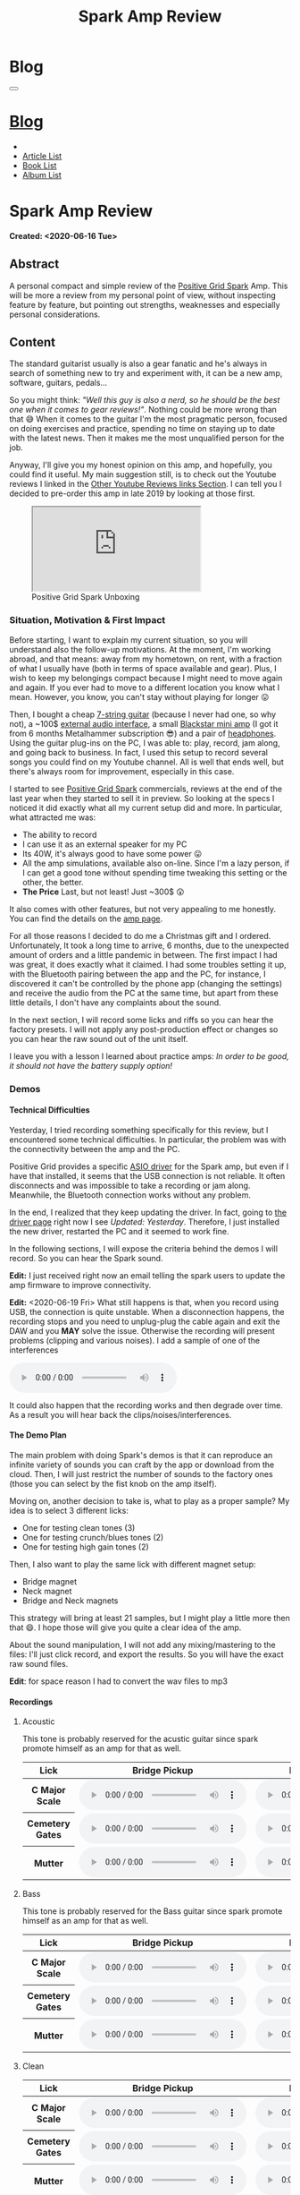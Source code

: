#+OPTIONS: num:nil toc:t H:4
#+OPTIONS: html-preamble:nil html-postamble:nil html-scripts:t html-style:nil
#+TITLE: Spark Amp Review
#+DESCRIPTION: Spark Amp Review
#+KEYWORDS: Spark Amp Review
#+CREATOR: Enrico Benini
#+HTML_HEAD_EXTRA: <link rel="shortcut icon" href="../../images/favicon.ico" type="image/x-icon">
#+HTML_HEAD_EXTRA: <link rel="icon" href="../../images/favicon.ico" type="image/x-icon">
#+HTML_HEAD_EXTRA:  <link rel="stylesheet" href="https://cdnjs.cloudflare.com/ajax/libs/font-awesome/5.13.0/css/all.min.css">
#+HTML_HEAD_EXTRA:  <link href="https://fonts.googleapis.com/css?family=Montserrat" rel="stylesheet" type="text/css">
#+HTML_HEAD_EXTRA:  <link href="https://fonts.googleapis.com/css?family=Lato" rel="stylesheet" type="text/css">
#+HTML_HEAD_EXTRA:  <script src="https://ajax.googleapis.com/ajax/libs/jquery/3.5.1/jquery.min.js"></script>
#+HTML_HEAD_EXTRA:  <link rel="stylesheet" href="../css/main.css">
#+HTML_HEAD_EXTRA:  <link rel="stylesheet" href="../css/blog.css">
#+HTML_HEAD_EXTRA:  <link rel="stylesheet" href="../css/article.css">

* Blog
  :PROPERTIES:
  :HTML_CONTAINER_CLASS: text-center navbar navbar-inverse navbar-fixed-top
  :CUSTOM_ID: navbar
  :END:
#+BEGIN_EXPORT html
<button type="button" class="navbar-toggle" data-toggle="collapse" data-target="#collapsableNavbar">
  <span class="icon-bar"></span>
  <span class="icon-bar"></span>
  <span class="icon-bar"></span>
</button>
<a title="Home" href="../blog.html"><h1 id="navbarTitle" class="navbar-text">Blog</h1></a>
<div class="collapse navbar-collapse" id="collapsableNavbar">
  <ul class="nav navbar-nav">
    <li><a title="Home" href="../index.html"><i class="fas fa-home fa-3x" aria-hidden="true"></i></a></li>
    <li><a title="Article List" href="../articleList.html" class="navbar-text h3">Article List</a></li>
<li><a title="Book List" href="../bookList.html" class="navbar-text h3">Book List</a></li>
<li><a title="Album List" href="../albumList.html" class="navbar-text h3">Album List</a></li>
  </ul>
</div>
#+END_EXPORT

* Spark Amp Review
  :PROPERTIES:
  :CUSTOM_ID: Article
  :END:
  *Created: <2020-06-16 Tue>*
** Abstract
  :PROPERTIES:
  :CUSTOM_ID: ArticleAbstract
  :END:

  A personal compact and simple review of the [[https://www.positivegrid.com/spark][Positive Grid Spark]]
  Amp. This will be more a review from my personal point of view,
  without inspecting feature by feature, but pointing out
  strengths, weaknesses and especially personal considerations.

#+html: <a href='#' class='pop'><img src="https://s.yimg.com/uu/api/res/1.2/SIEC_NxAvIkJg8UERCTJyQ--~B/aD0xMDAwO3c9MTYwMDtzbT0xO2FwcGlkPXl0YWNoeW9u/https://o.aolcdn.com/images/dims?resize=2000%2C2000%2Cshrink&image_uri=https://s.yimg.com/os/creatr-uploaded-images/2019-10/cddb9c30-f765-11e9-9aef-750a36a00aff&client=a1acac3e1b3290917d92&signature=62b42b0e3fe8343d14186d7ccb05b484d51f35d7" style="width:240px;height:150px;"></img></a>
#+html: <a href='#' class='pop'><img src="https://content.invisioncic.com/w286537/monthly_2019_10/gallery-top.jpg.39a628b0b493947d800b5f628afe1635.jpg" style="width:240px;height:150px;"></img></a>
#+html: <a href='#' class='pop'><img src="https://images.reverb.com/image/upload/s--jQgu6AQa--/f_auto,t_large/v1582327513/wesszqlihw2c19ai43e5.jpg" style="width:200px;height:150px;"></img></a>

** Content
  :PROPERTIES:
  :CUSTOM_ID: ArticleContent
  :END:

  The standard guitarist usually is also a gear fanatic and he's
  always in search of something new to try and experiment with, it
  can be a new amp, software, guitars, pedals...

  So you might think: /"Well this guy is also a nerd, so he should be
  the best one when it comes to gear reviews!"/. Nothing could be more
  wrong than that 😅 When it comes to the guitar I'm the most pragmatic
  person, focused on doing exercises and practice, spending no time on
  staying up to date with the latest news. Then it makes me the most
  unqualified person for the job.

  Anyway, I'll give you my honest opinion on this amp, and hopefully,
  you could find it useful. My main suggestion still, is to check out
  the Youtube reviews I linked in the [[#ArticleContentYoutubeLinks][Other Youtube Reviews links
  Section]]. I can tell you I decided to pre-order this amp in late
  2019 by looking at those first.

#+begin_export html
<figure>
<div class="video-container"><iframe class="responsive-iframe" src="https://www.youtube.com/embed/mT1lF6Efi1E?rel=0" allowfullscreen></iframe></div>
<figcaption>
Positive Grid Spark Unboxing
</figcaption>
</figure>
#+end_export

*** Situation, Motivation & First Impact
  :PROPERTIES:
  :CUSTOM_ID: ArticleContentSituationMotivationFirstImpact
  :END:

  Before starting, I want to explain my current situation, so you will
  understand also the follow-up motivations. At the moment, I'm
  working abroad, and that means: away from my hometown, on rent, with
  a fraction of what I usually have (both in terms of space available
  and gear). Plus, I wish to keep my belongings compact because I
  might need to move again and again. If you ever had to move to a
  different location you know what I mean. However, you know, you
  can't stay without playing for longer 😛

  Then, I bought a cheap [[https://www.jacksonguitars.com/gear/shape/dinky/js-series-dinky-js22-7/2910132568][7-string guitar]] (because I never had one, so
  why not), a ~100$ [[https://m-audio.com/m-tracks/2x2][external audio interface]], a small [[https://www.blackstaramps.com/uk/products/fly-3][Blackstar mini
  amp]] (I got it from 6 months Metalhammer subscription 😎) and a pair
  of [[https://en-uk.sennheiser.com/monitoring-headphone-studio-headphone-professional-audio-hd-380-pro][headphones]]. Using the guitar plug-ins on the PC, I was able to:
  play, record, jam along, and going back to business. In fact, I used
  this setup to record several songs you could find on my Youtube
  channel. All is well that ends well, but there's always room for
  improvement, especially in this case.

  I started to see [[https://www.positivegrid.com/spark][Positive Grid Spark]] commercials, reviews at the end
  of the last year when they started to sell it in preview. So looking
  at the specs I noticed it did exactly what all my current setup did
  and more. In particular, what attracted me was:
  + The ability to record
  + I can use it as an external speaker for my PC
  + Its 40W, it's always good to have some power 😛
  + All the amp simulations, available also on-line. Since I'm a lazy
    person, if I can get a good tone without spending time tweaking
    this setting or the other, the better.
  + *The Price* Last, but not least! Just ~300$ 😲

  It also comes with other features, but not very appealing to me
  honestly. You can find the details on the [[https://www.positivegrid.com/spark][amp page]].

  For all those reasons I decided to do me a Christmas gift and I
  ordered. Unfortunately, It took a long time to arrive, 6 months, due
  to the unexpected amount of orders and a little pandemic in
  between. The first impact I had was great, it does exactly what it
  claimed. I had some troubles setting it up, with the Bluetooth
  pairing between the app and the PC, for instance, I discovered it can't
  be controlled by the phone app (changing the settings) and receive
  the audio from the PC at the same time, but apart from these little
  details, I don't have any complaints about the sound.

  In the next section, I will record some licks and riffs so you can
  hear the factory presets. I will not apply any post-production
  effect or changes so you can hear the raw sound out of the unit
  itself.

  I leave you with a lesson I learned about practice amps: /In order to
  be good, it should not have the battery supply option!/

*** Demos
    :PROPERTIES:
    :CUSTOM_ID: ArticleContentDemos
    :END:

**** Technical Difficulties
    :PROPERTIES:
    :CUSTOM_ID: ArticleContentDemosTechnicalDifficulties
    :END:

     Yesterday, I tried recording something specifically for this
     review, but I encountered some technical difficulties. In
     particular, the problem was with the connectivity between the amp
     and the PC.

     Positive Grid provides a specific [[https://help.positivegrid.com/hc/en-us/articles/360039598451-Spark-Windows-ASIO-Driver-][ASIO driver]] for the Spark amp,
     but even if I have that installed, it seems that the USB
     connection is not reliable. It often disconnects and was
     impossible to take a recording or jam along. Meanwhile, the
     Bluetooth connection works without any problem.

     In the end, I realized that they keep updating the driver. In
     fact, going to [[https://help.positivegrid.com/hc/en-us/articles/360039598451-Spark-Windows-ASIO-Driver-][the driver page]] right now I see /Updated:
     Yesterday/. Therefore, I just installed the new driver, restarted
     the PC and it seemed to work fine.

     In the following sections, I will expose the criteria behind the
     demos I will record. So you can hear the Spark sound.

     *Edit:* I just received right now an email telling the spark
     users to update the amp firmware to improve connectivity.

     *Edit:* <2020-06-19 Fri> What still happens is that, when you
     record using USB, the connection is quite unstable. When a
     disconnection happens, the recording stops and you need to
     unplug-plug the cable again and exit the DAW and you *MAY* solve
     the issue. Otherwise the recording will present problems
     (clipping and various noises).  I add a sample of one of the
     interferences

     #+begin_export html
     <audio controls>
       <source src="2020-06-16-SparkReview/RecordingInterference.mp3" type="audio/mp3">
       Your browser does not support the audio element.
     </audio>
     #+end_export

     It could also happen that the recording works and then degrade
     over time. As a result you will hear back the clips/noises/interferences.

**** The Demo Plan
    :PROPERTIES:
    :CUSTOM_ID: ArticleContentDemosTheDemoPlan
    :END:

     The main problem with doing Spark's demos is that it can
     reproduce an infinite variety of sounds you can craft by the app
     or download from the cloud. Then, I will just restrict the number
     of sounds to the factory ones (those you can select by the fist
     knob on the amp itself).

     Moving on, another decision to take is, what to play as a proper
     sample? My idea is to select 3 different licks:
     + One for testing clean tones (3)
     + One for testing crunch/blues tones (2)
     + One for testing high gain tones (2)

     Then, I also want to play the same lick with different magnet
     setup:
     + Bridge magnet
     + Neck magnet
     + Bridge and Neck magnets

     This strategy will bring at least 21 samples, but I might play a
     little more then that 😄. I hope those will
     give you quite a clear idea of the amp.

     About the sound manipulation, I will not add any mixing/mastering
     to the files: I'll just click record, and export the results. So
     you will have the exact raw sound files.

     *Edit*: for space reason I had to convert the wav files to mp3
**** Recordings
    :PROPERTIES:
    :CUSTOM_ID: ArticleContentDemosRecordings
    :END:

***** Acoustic

      This tone is probably reserved for the acustic guitar since spark
      promote himself as an amp for that as well.

      #+begin_export html
          <table class="table table-dark">
        <thead>
          <tr>
            <th scope="col">Lick</th>
            <th scope="col">Bridge Pickup</th>
            <th scope="col">Middle Position Pickup</th>
            <th scope="col">Neck Pickup</th>
          </tr>
        </thead>
        <tbody>
          <tr>
            <th scope="row">C Major Scale</th>
            <td>
              <audio controls>
                <source src="2020-06-16-SparkReview/CMajorAcusticBridge.mp3" type="audio/mp3">
            Your browser does not support the audio element.
              </audio>
            </td>
            <td>
              <audio controls>
                <source src="2020-06-16-SparkReview/CMajorAcusticBridgeNNeck.mp3" type="audio/mp3">
            Your browser does not support the audio element.
              </audio>
            </td>
            <td>
              <audio controls>
                <source src="2020-06-16-SparkReview/CMajorAcusticNeck.mp3" type="audio/mp3">
            Your browser does not support the audio element.
              </audio>
            </td>
          </tr>
          <tr>
            <th scope="row">Cemetery Gates</th>
            <td>
              <audio controls>
                <source src="2020-06-16-SparkReview/CemeteryGatesAcusticBridge.mp3" type="audio/mp3">
            Your browser does not support the audio element.
              </audio>
            </td>
            <td>
              <audio controls>
                <source src="2020-06-16-SparkReview/CemeteryGatesAcusticBridgeNNeck.mp3" type="audio/mp3">
            Your browser does not support the audio element.
              </audio>
            </td>
            <td>
              <audio controls>
                <source src="2020-06-16-SparkReview/CemeteryGatesAcusticNeck.mp3" type="audio/mp3">
            Your browser does not support the audio element.
              </audio>
            </td>
          </tr>
              <tr>
            <th scope="row">Mutter</th>
            <td>
              <audio controls>
                <source src="2020-06-16-SparkReview/MutterAcusticBridge.mp3" type="audio/mp3">
            Your browser does not support the audio element.
              </audio>
            </td>
            <td>
              <audio controls>
                <source src="2020-06-16-SparkReview/MutterAcusticBridgeNNeck.mp3" type="audio/mp3">
            Your browser does not support the audio element.
              </audio>
            </td>
            <td>
              <audio controls>
                <source src="2020-06-16-SparkReview/MutterAcusticNeck.mp3" type="audio/mp3">
            Your browser does not support the audio element.
              </audio>
            </td>
          </tr>
        </tbody>
      </table>
          #+end_export

***** Bass

     This tone is probably reserved for the Bass guitar since spark
     promote himself as an amp for that as well.

     #+begin_export html
     <table class="table table-dark">
   <thead>
     <tr>
       <th scope="col">Lick</th>
       <th scope="col">Bridge Pickup</th>
       <th scope="col">Middle Position Pickup</th>
       <th scope="col">Neck Pickup</th>
     </tr>
   </thead>
   <tbody>
     <tr>
       <th scope="row">C Major Scale</th>
       <td>
         <audio controls>
           <source src="2020-06-16-SparkReview/CMajorBassBridge.mp3" type="audio/mp3">
       Your browser does not support the audio element.
         </audio>
       </td>
       <td>
         <audio controls>
           <source src="2020-06-16-SparkReview/CMajorBassBridgeNNeck.mp3" type="audio/mp3">
       Your browser does not support the audio element.
         </audio>
       </td>
       <td>
         <audio controls>
           <source src="2020-06-16-SparkReview/CMajorBassNeck.mp3" type="audio/mp3">
       Your browser does not support the audio element.
         </audio>
       </td>
     </tr>
     <tr>
       <th scope="row">Cemetery Gates</th>
       <td>
         <audio controls>
           <source src="2020-06-16-SparkReview/CemeteryGatesBassBridge.mp3" type="audio/mp3">
       Your browser does not support the audio element.
         </audio>
       </td>
       <td>
         <audio controls>
           <source src="2020-06-16-SparkReview/CemeteryGatesBassBridgeNNeck.mp3" type="audio/mp3">
       Your browser does not support the audio element.
         </audio>
       </td>
       <td>
         <audio controls>
           <source src="2020-06-16-SparkReview/CemeteryGatesBassNeck.mp3" type="audio/mp3">
       Your browser does not support the audio element.
         </audio>
       </td>
     </tr>
         <tr>
       <th scope="row">Mutter</th>
       <td>
         <audio controls>
           <source src="2020-06-16-SparkReview/MutterBassBridge.mp3" type="audio/mp3">
       Your browser does not support the audio element.
         </audio>
       </td>
       <td>
         <audio controls>
           <source src="2020-06-16-SparkReview/MutterBassBridgeNNeck.mp3" type="audio/mp3">
       Your browser does not support the audio element.
         </audio>
       </td>
       <td>
         <audio controls>
           <source src="2020-06-16-SparkReview/MutterBassNeck.mp3" type="audio/mp3">
       Your browser does not support the audio element.
         </audio>
       </td>
     </tr>
   </tbody>
 </table>
     #+end_export

***** Clean

     #+begin_export html
     <table class="table table-dark">
   <thead>
     <tr>
       <th scope="col">Lick</th>
       <th scope="col">Bridge Pickup</th>
       <th scope="col">Middle Position Pickup</th>
       <th scope="col">Neck Pickup</th>
     </tr>
   </thead>
   <tbody>
     <tr>
       <th scope="row">C Major Scale</th>
       <td>
         <audio controls>
           <source src="2020-06-16-SparkReview/CMajorCleanBridge.mp3" type="audio/mp3">
       Your browser does not support the audio element.
         </audio>
       </td>
       <td>
         <audio controls>
           <source src="2020-06-16-SparkReview/CMajorCleanBridgeNNeck.mp3" type="audio/mp3">
       Your browser does not support the audio element.
         </audio>
       </td>
       <td>
         <audio controls>
           <source src="2020-06-16-SparkReview/CMajorCleanNeck.mp3" type="audio/mp3">
       Your browser does not support the audio element.
         </audio>
       </td>
     </tr>
     <tr>
       <th scope="row">Cemetery Gates</th>
       <td>
         <audio controls>
           <source src="2020-06-16-SparkReview/CemeteryGatesCleanBridge.mp3" type="audio/mp3">
       Your browser does not support the audio element.
         </audio>
       </td>
       <td>
         <audio controls>
           <source src="2020-06-16-SparkReview/CemeteryGatesCleanBridgeNNeck.mp3" type="audio/mp3">
       Your browser does not support the audio element.
         </audio>
       </td>
       <td>
         <audio controls>
           <source src="2020-06-16-SparkReview/CemeteryGatesCleanNeck.mp3" type="audio/mp3">
       Your browser does not support the audio element.
         </audio>
       </td>
     </tr>
         <tr>
       <th scope="row">Mutter</th>
       <td>
         <audio controls>
           <source src="2020-06-16-SparkReview/MutterCleanBridge.mp3" type="audio/mp3">
       Your browser does not support the audio element.
         </audio>
       </td>
       <td>
         <audio controls>
           <source src="2020-06-16-SparkReview/MutterCleanBridgeNNeck.mp3" type="audio/mp3">
       Your browser does not support the audio element.
         </audio>
       </td>
       <td>
         <audio controls>
           <source src="2020-06-16-SparkReview/MutterCleanNeck.mp3" type="audio/mp3">
       Your browser does not support the audio element.
         </audio>
       </td>
     </tr>
   </tbody>
 </table>

 <p>Dynamic Response - Bridge & Neck Pickups</p>
 <audio controls>
   <source src="2020-06-16-SparkReview/DynamicResponseCleanBridgeNNeck.mp3" type="audio/mp3">
Your browser does not support the audio element.
 </audio>
     #+end_export

***** Glassy

      For glassy and crunch I took as example the following two licks
      from Danny Page:

     #+begin_export html
     <figure>
<div class="video-container">     <iframe class="responsive-iframe" src="https://www.youtube.com/embed/UVepVNuitvw" allowfullscreen></iframe></div>
     <figcaption>
     Lick Friday 247
     </figcaption>
     </figure>

     <figure>
<div class="video-container">     <iframe class="responsive-iframe" src="https://www.youtube.com/embed/cuhAXtjgTos" allowfullscreen></iframe></div>
     <figcaption>
     Lick Friday 250
     </figcaption>
     </figure>
     #+end_export


     #+begin_export html
     <table class="table table-dark">
   <thead>
     <tr>
       <th scope="col">Lick</th>
       <th scope="col">Bridge Pickup</th>
       <th scope="col">Middle Position Pickup</th>
       <th scope="col">Neck Pickup</th>
     </tr>
   </thead>
   <tbody>
     <tr>
       <th scope="row">C Major Scale</th>
       <td>
         <audio controls>
           <source src="2020-06-16-SparkReview/CMajorGlassyBridge.mp3" type="audio/mp3">
       Your browser does not support the audio element.
         </audio>
       </td>
       <td>
         <audio controls>
           <source src="2020-06-16-SparkReview/CMajorGlassyBridgeNNeck.mp3" type="audio/mp3">
       Your browser does not support the audio element.
         </audio>
       </td>
       <td>
         <audio controls>
           <source src="2020-06-16-SparkReview/CMajorGlassyNeck.mp3" type="audio/mp3">
       Your browser does not support the audio element.
         </audio>
       </td>
     </tr>
     <tr>
       <th scope="row"><a href="https://youtu.be/UVepVNuitvw">Lick 247</a></th>
       <td>
         <audio controls>
           <source src="2020-06-16-SparkReview/Lick247GlassyBridge.mp3" type="audio/mp3">
       Your browser does not support the audio element.
         </audio>
       </td>
       <td>
         <audio controls>
           <source src="2020-06-16-SparkReview/Lick247GlassyBridgeNNeck.mp3" type="audio/mp3">
       Your browser does not support the audio element.
         </audio>
       </td>
       <td>
         <audio controls>
           <source src="2020-06-16-SparkReview/Lick247GlassyNeck.mp3" type="audio/mp3">
       Your browser does not support the audio element.
         </audio>
       </td>
     </tr>
         <tr>
       <th scope="row"><a href="https://youtu.be/cuhAXtjgTos">Lick 250</a></th>
       <td>
         <audio controls>
           <source src="2020-06-16-SparkReview/Lick250GlassyBridge.mp3" type="audio/mp3">
       Your browser does not support the audio element.
         </audio>
       </td>
       <td>
         <audio controls>
           <source src="2020-06-16-SparkReview/Lick250GlassyBridgeNNeck.mp3" type="audio/mp3">
       Your browser does not support the audio element.
         </audio>
       </td>
       <td>
         <audio controls>
           <source src="2020-06-16-SparkReview/Lick250GlassyNeck.mp3" type="audio/mp3">
       Your browser does not support the audio element.
         </audio>
       </td>
     </tr>
   </tbody>
 </table>
     #+end_export

***** Crunch

      #+begin_export html
      <table class="table table-dark">
    <thead>
      <tr>
        <th scope="col">Lick</th>
        <th scope="col">Bridge Pickup</th>
        <th scope="col">Middle Position Pickup</th>
        <th scope="col">Neck Pickup</th>
      </tr>
    </thead>
   <tbody>
     <tr>
       <th scope="row">C Major Scale</th>
       <td>
         <audio controls>
           <source src="2020-06-16-SparkReview/CMajorCrunchBridge.mp3" type="audio/mp3">
       Your browser does not support the audio element.
         </audio>
       </td>
       <td>
         <audio controls>
           <source src="2020-06-16-SparkReview/CMajorCrunchBridgeNNeck.mp3" type="audio/mp3">
       Your browser does not support the audio element.
         </audio>
       </td>
       <td>
         <audio controls>
           <source src="2020-06-16-SparkReview/CMajorCrunchNeck.mp3" type="audio/mp3">
       Your browser does not support the audio element.
         </audio>
       </td>
     </tr>
     <tr>
       <th scope="row"><a href="https://youtu.be/UVepVNuitvw">Lick 247</a></th>
       <td>
         <audio controls>
           <source src="2020-06-16-SparkReview/Lick247CrunchBridge.mp3" type="audio/mp3">
       Your browser does not support the audio element.
         </audio>
       </td>
       <td>
         <audio controls>
           <source src="2020-06-16-SparkReview/Lick247CrunchBridgeNNeck.mp3" type="audio/mp3">
       Your browser does not support the audio element.
         </audio>
       </td>
       <td>
         <audio controls>
           <source src="2020-06-16-SparkReview/Lick247CrunchNeck.mp3" type="audio/mp3">
       Your browser does not support the audio element.
         </audio>
       </td>
     </tr>
         <tr>
       <th scope="row"><a href="https://youtu.be/cuhAXtjgTos">Lick 250</a></th>
       <td>
         <audio controls>
           <source src="2020-06-16-SparkReview/Lick250CrunchBridge.mp3" type="audio/mp3">
       Your browser does not support the audio element.
         </audio>
       </td>
       <td>
         <audio controls>
           <source src="2020-06-16-SparkReview/Lick250CrunchBridgeNNeck.mp3" type="audio/mp3">
       Your browser does not support the audio element.
         </audio>
       </td>
       <td>
         <audio controls>
           <source src="2020-06-16-SparkReview/Lick250CrunchNeck.mp3" type="audio/mp3">
       Your browser does not support the audio element.
         </audio>
       </td>
     </tr>
   </tbody>
  </table>
      #+end_export

***** High Gain

      #+begin_export html
      <table class="table table-dark">
    <thead>
      <tr>
        <th scope="col">Lick</th>
        <th scope="col">Bridge Pickup</th>
        <th scope="col">Middle Position Pickup</th>
        <th scope="col">Neck Pickup</th>
      </tr>
    </thead>
    <tbody>
      <tr>
        <th scope="row">C Major Scale</th>
        <td>
          <audio controls>
            <source src="2020-06-16-SparkReview/CMajorHighGainBridge.mp3" type="audio/mp3">
        Your browser does not support the audio element.
          </audio>
        </td>
        <td>
          <audio controls>
            <source src="2020-06-16-SparkReview/CMajorHighGainBridgeNNeck.mp3" type="audio/mp3">
        Your browser does not support the audio element.
          </audio>
        </td>
        <td>
          <audio controls>
            <source src="2020-06-16-SparkReview/CMajorHighGainNeck.mp3" type="audio/mp3">
        Your browser does not support the audio element.
          </audio>
        </td>
      </tr>
      <tr>
        <th scope="row">New Level</th>
        <td>
          <audio controls>
            <source src="2020-06-16-SparkReview/NewLevelHighGainBridge.mp3" type="audio/mp3">
        Your browser does not support the audio element.
          </audio>
        </td>
        <td>
          <audio controls>
            <source src="2020-06-16-SparkReview/NewLevelHighGainBridgeNNeck.mp3" type="audio/mp3">
        Your browser does not support the audio element.
          </audio>
        </td>
        <td>
          <audio controls>
            <source src="2020-06-16-SparkReview/NewLevelHighGainNeck.mp3" type="audio/mp3">
        Your browser does not support the audio element.
          </audio>
        </td>
      </tr>
          <tr>
        <th scope="row">Cemetery Gates</th>
        <td colspan="3">
          <audio controls>
            <source src="2020-06-16-SparkReview/CemeteryGatesHighGainBridge.mp3" type="audio/mp3">
        Your browser does not support the audio element.
          </audio>
        </td>
      </tr>
    </tbody>
  </table>
      #+end_export

***** Metal

      #+begin_export html
      <table class="table table-dark">
        <thead>
          <tr>
            <th scope="col">Lick</th>
            <th scope="col">Bridge Pickup</th>
            <th scope="col">Middle Position Pickup</th>
            <th scope="col">Neck Pickup</th>
          </tr>
        </thead>
        <tbody>
          <tr>
            <th scope="row">C Major Scale</th>
            <td>
              <audio controls>
                <source src="2020-06-16-SparkReview/CMajorMetalBridge.mp3" type="audio/mp3">
                  Your browser does not support the audio element.
              </audio>
            </td>
            <td>
              <audio controls>
                <source src="2020-06-16-SparkReview/CMajorMetalBridgeNNeck.mp3" type="audio/mp3">
                  Your browser does not support the audio element.
              </audio>
            </td>
            <td>
              <audio controls>
                <source src="2020-06-16-SparkReview/CMajorMetalNeck.mp3" type="audio/mp3">
                  Your browser does not support the audio element.
              </audio>
            </td>
          </tr>
          <tr>
            <th scope="row">A New Level</th>
            <td>
              <audio controls>
                <source src="2020-06-16-SparkReview/NewLevelMetalBridge.mp3" type="audio/mp3">
                  Your browser does not support the audio element.
              </audio>
            </td>
            <td>
              <audio controls>
                <source src="2020-06-16-SparkReview/NewLevelMetalBridgeNNeck.mp3" type="audio/mp3">
                  Your browser does not support the audio element.
              </audio>
            </td>
            <td>
              <audio controls>
                <source src="2020-06-16-SparkReview/NewLevelMetalNeck.mp3" type="audio/mp3">
                  Your browser does not support the audio element.
              </audio>
            </td>
          </tr>
          <tr>
            <th scope="row">Cemetery Gates</th>
            <td>
              <audio controls>
                <source src="2020-06-16-SparkReview/CemeteryGatesMetalBridge.mp3" type="audio/mp3">
                  Your browser does not support the audio element.
              </audio>
            </td>
          </tr>
        </tbody>
      </table>
      #+end_export

*** Other Youtube Reviews links
    :PROPERTIES:
    :CUSTOM_ID: ArticleContentYoutubeLinks
    :END:

    + [[https://youtu.be/-BRU7Hd_3dI][Review by Tom Quayle]]
    + [[https://youtu.be/FubvySS-Xo8][Review by Sophie Burrell]]
    + [[https://youtu.be/tbSrPRI4rXM][Review by Fluff (Riffs, Beards & Gear)]]
    + [[https://youtu.be/6Y3zYsLfFGw][Beat It by Kfir Ochaion]]

** Conclusions
  :PROPERTIES:
  :CUSTOM_ID: ArticleConclusions
  :END:

  The final judgment on the amp can't be anything else then a positive
  one. For such a price, I really doubt you could find a product that
  gives you so much flexibility in terms of tones and features
  (recording, playback, connectivity..).

  I'm not saying it's perfect, since the technical issues I found while
  recording are particularly annoying. Plus I didn't had the chance to
  record a full song yet. I really hope it's just a software issue and
  that it could be resolved with future releases of the ASIO driver.

  In summary, If you are looking into a practice amp that is cheap,
  flexible and sounds great, this is definitely awesome.

  Of course, don't hesitate into give me some feedback: if you have
  the amp, what do you think about it, if you liked the article
  etc. you can find me from the links into the main page 😉. Also, I
  might come back here and update this article with new content in the
  future

* Share Buttons
  :PROPERTIES:
  :CUSTOM_ID: ShareButtons
  :END:

#+BEGIN_EXPORT html
<!-- AddToAny BEGIN -->
<hr>
<div class="a2a_kit a2a_kit_size_32 a2a_default_style">
<a class="a2a_dd" href="https://www.addtoany.com/share"></a>
<a class="a2a_button_facebook"></a>
<a class="a2a_button_twitter"></a>
<a class="a2a_button_whatsapp"></a>
<a class="a2a_button_telegram"></a>
<a class="a2a_button_linkedin"></a>
<a class="a2a_button_email"></a>
</div>
<script async src="https://static.addtoany.com/menu/page.js"></script>
<!-- AddToAny END -->
#+END_EXPORT

#+BEGIN_EXPORT html
<script type="text/javascript">
$(function() {
  $('#text-table-of-contents > ul li').first().css("display", "none");
  $('#text-table-of-contents > ul li').last().css("display", "none");
  $('#table-of-contents').addClass("visible-lg")
});
</script>
#+end_export

#+BEGIN_EXPORT html
<!-- Modal Image Zoom -->
<div class="modal fade" id="imagemodal" tabindex="-1" role="dialog" aria-hidden="true">
  <div class="modal-dialog">
    <div class="modal-content">
      <div class="modal-body">
      	<button type="button" class="close" data-dismiss="modal"><span aria-hidden="true">&times;</span><span class="sr-only">Close</span></button>
        <img src="" class="imagepreview" style="width: 100%;" >
      </div>
    </div>
  </div>
</div>

<script type="text/javascript">
$(function() {
		$('.pop').on('click', function() {
			$('.imagepreview').attr('src', $(this).find('img').attr('src'));
			$('#imagemodal').modal('show');
		});
});
</script>

#+END_EXPORT
